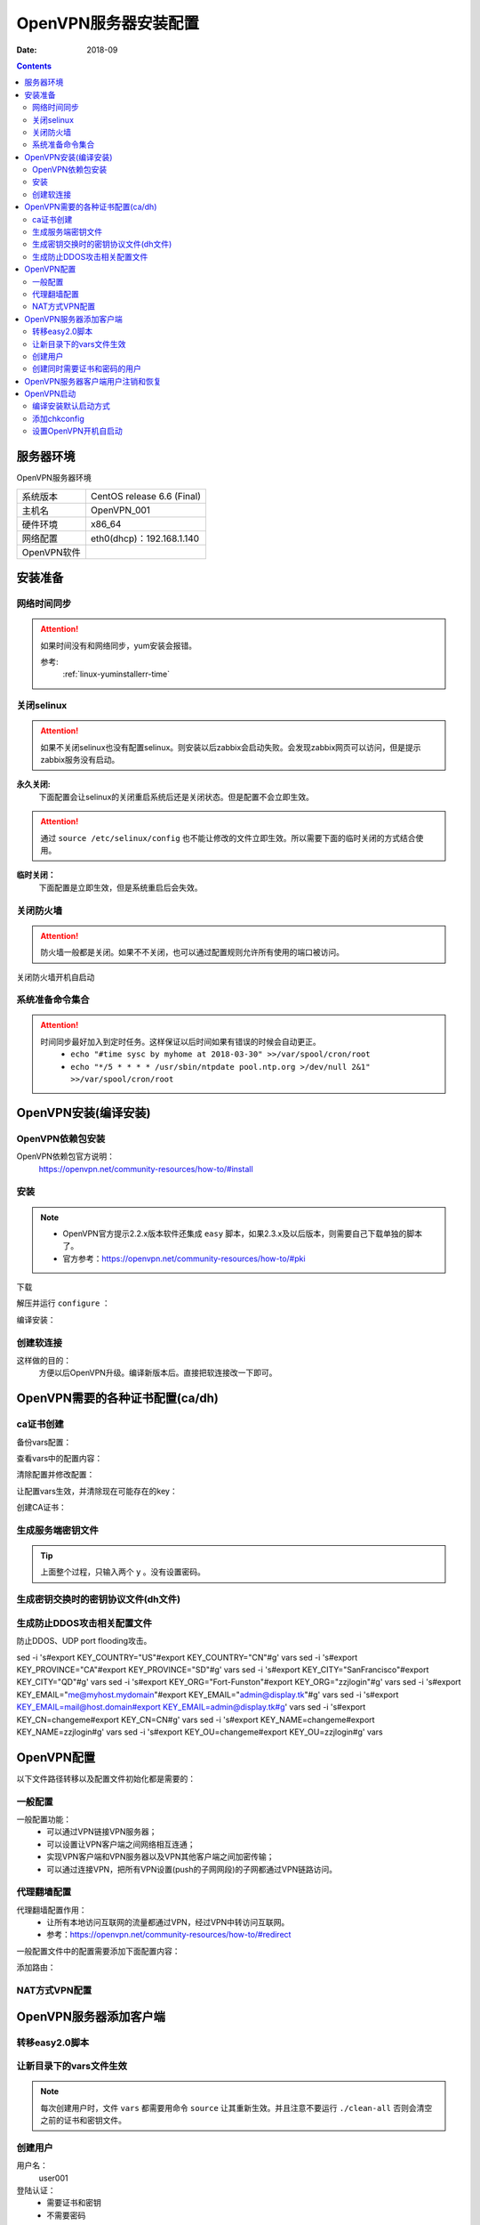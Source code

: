 .. _openvpn-server-install:

==============================================================
OpenVPN服务器安装配置
==============================================================

:Date: 2018-09

.. contents::


服务器环境
==============================================================

OpenVPN服务器环境

=================== ==============================================================
系统版本                CentOS release 6.6 (Final)
------------------- --------------------------------------------------------------
主机名                  OpenVPN_001
------------------- --------------------------------------------------------------
硬件环境                x86_64
------------------- --------------------------------------------------------------
网络配置                eth0(dhcp)：192.168.1.140
------------------- --------------------------------------------------------------
OpenVPN软件            
=================== ==============================================================



安装准备
==============================================================

网络时间同步
--------------------------------------------------------------

.. attention::
    如果时间没有和网络同步，yum安装会报错。
    
    参考:
        :ref:`linux-yuminstallerr-time`

.. code-block:: bash
    :linenos:

    [root@OpenVPN_001 ~]# date
    Thu Sep  6 21:07:25 CST 2018
    [root@OpenVPN_001 ~]# ntpdate pool.ntp.org
    28 Sep 00:53:38 ntpdate[1577]: step time server 5.103.139.163 offset 1827966.915121 sec



关闭selinux
--------------------------------------------------------------

.. attention::
    如果不关闭selinux也没有配置selinux。则安装以后zabbix会启动失败。会发现zabbix网页可以访问，但是提示zabbix服务没有启动。

**永久关闭:**
    下面配置会让selinux的关闭重启系统后还是关闭状态。但是配置不会立即生效。

.. attention::
    通过 ``source /etc/selinux/config`` 也不能让修改的文件立即生效。所以需要下面的临时关闭的方式结合使用。

.. code-block:: bash
    :linenos:

    [root@OpenVPN_001 ~]# sed -i 's/SELINUX=enforcing/SELINUX=disabled/' /etc/selinux/config
    [root@OpenVPN_001 ~]# grep SELINUX /etc/selinux/config
    # SELINUX= can take one of these three values:
    SELINUX=disabled
    # SELINUXTYPE= can take one of these two values:
    SELINUXTYPE=targeted

**临时关闭：**
    下面配置是立即生效，但是系统重启后会失效。

.. code-block:: bash
    :linenos:

    [root@OpenVPN_001 ~]# getenforce
    Enforcing
    [root@OpenVPN_001 ~]# setenforce 0
    [root@OpenVPN_001 ~]# getenforce
    Permissive




关闭防火墙
--------------------------------------------------------------

.. attention::
    防火墙一般都是关闭。如果不不关闭，也可以通过配置规则允许所有使用的端口被访问。

.. code-block:: bash
    :linenos:

    [root@OpenVPN_001 ~]# /etc/init.d/iptables stop 
    iptables: Setting chains to policy ACCEPT: filter          [  OK  ]
    iptables: Flushing firewall rules:                         [  OK  ]
    iptables: Unloading modules:                               [  OK  ]

关闭防火墙开机自启动

.. code-block:: bash
    :linenos:
    
    [root@OpenVPN_001 ~]# chkconfig iptables off


系统准备命令集合
--------------------------------------------------------------

.. code-block:: bash
    :linenos:

    ntpdate pool.ntp.org
    sed -i 's/SELINUX=enforcing/SELINUX=disabled/' /etc/selinux/config
    setenforce 0
    /etc/init.d/iptables stop 
    chkconfig iptables off

.. attention::
    时间同步最好加入到定时任务。这样保证以后时间如果有错误的时候会自动更正。
    	- ``echo "#time sysc by myhome at 2018-03-30" >>/var/spool/cron/root``
        - ``echo "*/5 * * * * /usr/sbin/ntpdate pool.ntp.org >/dev/null 2&1" >>/var/spool/cron/root``


OpenVPN安装(编译安装)
==============================================================


OpenVPN依赖包安装
--------------------------------------------------------------

OpenVPN依赖包官方说明：
    https://openvpn.net/community-resources/how-to/#install

.. code-block:: bash
    :linenos:

    [root@OpenVPN_001 ~]# yum install openssl lzo pam openssl-devel lzo-devel pam-devel -y



安装
--------------------------------------------------------------

.. note::
    - OpenVPN官方提示2.2.x版本软件还集成 ``easy`` 脚本，如果2.3.x及以后版本，则需要自己下载单独的脚本了。
    - 官方参考：https://openvpn.net/community-resources/how-to/#pki  

下载

.. code-block:: bash
    :linenos:

    [root@OpenVPN_001 ~]# mkdir /data/tools -p
    [root@OpenVPN_001 ~]# cd /data/tools/
    [root@OpenVPN_001 tools]# wget http://build.openvpn.net/downloads/releases/openvpn-2.2.2.tar.gz

解压并运行 ``configure`` ：

.. code-block:: bash
    :linenos:

    [root@OpenVPN_001 tools]# ls
    openvpn-2.2.2.tar.gz
    [root@OpenVPN_001 tools]# ll
    total 892
    -rw-r--r--. 1 root root 911158 Nov 15  2018 openvpn-2.2.2.tar.gz
    [root@OpenVPN_001 tools]# tar zxf openvpn-2.2.2.tar.gz
    [root@OpenVPN_001 tools]# ll
    total 896
    drwxrwxr-x. 16  500  500   4096 Dec 14  2011 openvpn-2.2.2
    -rw-r--r--.  1 root root 911158 Nov 15  2018 openvpn-2.2.2.tar.gz
    [root@OpenVPN_001 tools]# cd openvpn-2.2.2
    [root@OpenVPN_001 openvpn-2.2.2]# ./configure --prefix=/usr/local/openvpn-2.2.2
    checking build system type... x86_64-unknown-linux-gnu
    checking host system type... x86_64-unknown-linux-gnu
    checking for a BSD-compatible install... /usr/bin/install -c
    checking whether build environment is sane... yes
    checking for a thread-safe mkdir -p... /bin/mkdir -p
    checking for gawk... gawk
    checking whether make sets $(MAKE)... yes
    checking for ifconfig... /sbin/ifconfig
    略
    config.status: creating install-win32/Makefile
    config.status: creating install-win32/settings
    config.status: creating config.h
    config.status: executing depfiles commands

编译安装：

.. code-block:: bash
    :linenos:

    [root@OpenVPN_001 openvpn-2.2.2]# make && make install

创建软连接
--------------------------------------------------------------

这样做的目的：
    方便以后OpenVPN升级。编译新版本后。直接把软连接改一下即可。

.. code-block:: bash
    :linenos:

    [root@OpenVPN_001 openvpn-2.2.2]# ln -s /usr/local/openvpn-2.2.2/ /usr/local/openvpn
    [root@OpenVPN_001 openvpn-2.2.2]# ll /usr/local/openvpn
    lrwxrwxrwx. 1 root root 25 Nov  4 06:02 /usr/local/openvpn -> /usr/local/openvpn-2.2.2/

OpenVPN需要的各种证书配置(ca/dh)
==============================================================

ca证书创建
--------------------------------------------------------------

备份vars配置：

.. code-block:: bash
    :linenos:

    [root@OpenVPN_001 openvpn-2.2.2]# cd /data/tools/openvpn-2.2.2/easy-rsa/2.0/
    [root@OpenVPN_001 2.0]# pwd
    /data/tools/openvpn-2.2.2/easy-rsa/2.0
    [root@OpenVPN_001 2.0]# cp vars vars.ori.`date +%F`
    [root@OpenVPN_001 2.0]# ll vars*
    -rwxrwxr-x. 1  500  500 1841 Nov 25  2011 vars
    -rwxr-xr-x. 1 root root 1841 Nov  4 06:12 vars.ori.2018-11-04

查看vars中的配置内容：

.. code-block:: bash
    :linenos:

    [root@OpenVPN_001 2.0]# grep -Ev '^#|^$' vars
    export EASY_RSA="`pwd`"
    export OPENSSL="openssl"
    export PKCS11TOOL="pkcs11-tool"
    export GREP="grep"
    export KEY_CONFIG=`$EASY_RSA/whichopensslcnf $EASY_RSA`
    export KEY_DIR="$EASY_RSA/keys"
    echo NOTE: If you run ./clean-all, I will be doing a rm -rf on $KEY_DIR
    export PKCS11_MODULE_PATH="dummy"
    export PKCS11_PIN="dummy"
    export KEY_SIZE=1024
    export CA_EXPIRE=3650
    export KEY_EXPIRE=3650
    export KEY_COUNTRY="US"
    export KEY_PROVINCE="CA"
    export KEY_CITY="SanFrancisco"
    export KEY_ORG="Fort-Funston"
    export KEY_EMAIL="me@myhost.mydomain"
    export KEY_EMAIL=mail@host.domain
    export KEY_CN=changeme
    export KEY_NAME=changeme
    export KEY_OU=changeme
    export PKCS11_MODULE_PATH=changeme
    export PKCS11_PIN=1234


清除配置并修改配置：

.. code-block:: bash
    :linenos:

    [root@OpenVPN_001 2.0]# grep -Ev '^#|^$' vars.ori.2018-11-04 >vars

    [root@OpenVPN_001 2.0]# sed -i 's#export KEY_COUNTRY="US"#export KEY_COUNTRY="CN"#g' vars
    [root@OpenVPN_001 2.0]# sed -i 's#export KEY_PROVINCE="CA"#export KEY_PROVINCE="SD"#g' vars
    [root@OpenVPN_001 2.0]# sed -i 's#export KEY_CITY="SanFrancisco"#export KEY_CITY="QD"#g' vars
    [root@OpenVPN_001 2.0]# sed -i 's#export KEY_ORG="Fort-Funston"#export KEY_ORG="zzjlogin"#g' vars
    [root@OpenVPN_001 2.0]# sed -i 's#export KEY_EMAIL="me@myhost.mydomain"#export KEY_EMAIL="admin@display.tk"#g' vars
    [root@OpenVPN_001 2.0]# sed -i 's#export KEY_EMAIL=mail@host.domain#export KEY_EMAIL=admin@display.tk#g' vars
    [root@OpenVPN_001 2.0]# sed -i 's#export KEY_CN=changeme#export KEY_CN=CN#g' vars
    [root@OpenVPN_001 2.0]# sed -i 's#export KEY_NAME=changeme#export KEY_NAME=zzjlogin#g' vars
    [root@OpenVPN_001 2.0]# sed -i 's#export KEY_OU=changeme#export KEY_OU=zzjlogin#g' vars

让配置vars生效，并清除现在可能存在的key：

.. code-block:: bash
    :linenos:

    [root@OpenVPN_001 2.0]# source vars
    NOTE: If you run ./clean-all, I will be doing a rm -rf on /data/tools/openvpn-2.2.2/easy-rsa/2.0/keys
    [root@OpenVPN_001 2.0]# ./clean-all
    [root@OpenVPN_001 2.0]# ll keys/
    total 4
    -rw-r--r--. 1 root root 0 Nov  4 06:27 index.txt
    -rw-r--r--. 1 root root 3 Nov  4 06:27 serial

创建CA证书：

.. code-block:: bash
    :linenos:

    [root@OpenVPN_001 2.0]# ./build-ca
    Generating a 1024 bit RSA private key
    ....++++++
    .++++++
    writing new private key to 'ca.key'
    -----
    You are about to be asked to enter information that will be incorporated
    into your certificate request.
    What you are about to enter is what is called a Distinguished Name or a DN.
    There are quite a few fields but you can leave some blank
    For some fields there will be a default value,
    If you enter '.', the field will be left blank.
    -----
    Country Name (2 letter code) [CN]:
    State or Province Name (full name) [SD]:
    Locality Name (eg, city) [QD]:
    Organization Name (eg, company) [zzjlogin]:
    Organizational Unit Name (eg, section) [zzjlogin]:
    Common Name (eg, your name or your server's hostname) [CN]:
    Name [zzjlogin]:
    Email Address [admin@display.tk]:
    [root@OpenVPN_001 2.0]# ll keys/  
    total 12
    -rw-r--r--. 1 root root 1302 Nov  4 06:29 ca.crt
    -rw-------. 1 root root  916 Nov  4 06:29 ca.key
    -rw-r--r--. 1 root root    0 Nov  4 06:27 index.txt
    -rw-r--r--. 1 root root    3 Nov  4 06:27 serial


生成服务端密钥文件
--------------------------------------------------------------

.. code-block:: bash
    :linenos:

    [root@OpenVPN_001 2.0]# ./build-key-server openvpn_server
    Generating a 1024 bit RSA private key
    ........................................++++++
    ....................................++++++
    writing new private key to 'openvpn_server.key'
    -----
    You are about to be asked to enter information that will be incorporated
    into your certificate request.
    What you are about to enter is what is called a Distinguished Name or a DN.
    There are quite a few fields but you can leave some blank
    For some fields there will be a default value,
    If you enter '.', the field will be left blank.
    -----
    Country Name (2 letter code) [CN]:
    State or Province Name (full name) [SD]:
    Locality Name (eg, city) [QD]:
    Organization Name (eg, company) [zzjlogin]:
    Organizational Unit Name (eg, section) [zzjlogin]:
    Common Name (eg, your name or your server's hostname) [openvpn_server]:
    Name [zzjlogin]:
    Email Address [admin@display.tk]:

    Please enter the following 'extra' attributes
    to be sent with your certificate request
    A challenge password []:
    An optional company name []:
    Using configuration from /data/tools/openvpn-2.2.2/easy-rsa/2.0/openssl-1.0.0.cnf
    Check that the request matches the signature
    Signature ok
    The Subject's Distinguished Name is as follows
    countryName           :PRINTABLE:'CN'
    stateOrProvinceName   :PRINTABLE:'SD'
    localityName          :PRINTABLE:'QD'
    organizationName      :PRINTABLE:'zzjlogin'
    organizationalUnitName:PRINTABLE:'zzjlogin'
    commonName            :T61STRING:'openvpn_server'
    name                  :PRINTABLE:'zzjlogin'
    emailAddress          :IA5STRING:'admin@display.tk'
    Certificate is to be certified until Oct 31 22:33:14 2028 GMT (3650 days)
    Sign the certificate? [y/n]:y


    1 out of 1 certificate requests certified, commit? [y/n]y
    Write out database with 1 new entries
    Data Base Updated


.. tip::
    上面整个过程，只输入两个 ``y`` 。没有设置密码。


.. code-block:: bash
    :linenos:


    [root@OpenVPN_001 2.0]# ll keys/          
    total 40
    -rw-r--r--. 1 root root 4009 Nov  4 06:33 01.pem
    -rw-r--r--. 1 root root 1302 Nov  4 06:29 ca.crt
    -rw-------. 1 root root  916 Nov  4 06:29 ca.key
    -rw-r--r--. 1 root root  130 Nov  4 06:33 index.txt
    -rw-r--r--. 1 root root   21 Nov  4 06:33 index.txt.attr
    -rw-r--r--. 1 root root    0 Nov  4 06:27 index.txt.old
    -rw-r--r--. 1 root root 4009 Nov  4 06:33 openvpn_server.crt
    -rw-r--r--. 1 root root  720 Nov  4 06:33 openvpn_server.csr
    -rw-------. 1 root root  916 Nov  4 06:33 openvpn_server.key
    -rw-r--r--. 1 root root    3 Nov  4 06:33 serial
    -rw-r--r--. 1 root root    3 Nov  4 06:27 serial.old



生成密钥交换时的密钥协议文件(dh文件)
--------------------------------------------------------------

.. code-block:: bash
    :linenos:

    [root@OpenVPN_001 2.0]# ./build-dh
    Generating DH parameters, 1024 bit long safe prime, generator 2
    This is going to take a long time
    ............................................................
    ......................+.....................+...............
    ...........+....+...........................................
    ............................................................
    ....................................................+.......
    ...............................................+............
    .....+......................................................
    ...........+.............................................+..
    ..+....++*++*++*
    [root@OpenVPN_001 2.0]# ll keys/  
    total 44
    -rw-r--r--. 1 root root 4009 Nov  4 06:33 01.pem
    -rw-r--r--. 1 root root 1302 Nov  4 06:29 ca.crt
    -rw-------. 1 root root  916 Nov  4 06:29 ca.key
    -rw-r--r--. 1 root root  245 Nov  4 06:38 dh1024.pem
    -rw-r--r--. 1 root root  130 Nov  4 06:33 index.txt
    -rw-r--r--. 1 root root   21 Nov  4 06:33 index.txt.attr
    -rw-r--r--. 1 root root    0 Nov  4 06:27 index.txt.old
    -rw-r--r--. 1 root root 4009 Nov  4 06:33 openvpn_server.crt
    -rw-r--r--. 1 root root  720 Nov  4 06:33 openvpn_server.csr
    -rw-------. 1 root root  916 Nov  4 06:33 openvpn_server.key
    -rw-r--r--. 1 root root    3 Nov  4 06:33 serial
    -rw-r--r--. 1 root root    3 Nov  4 06:27 serial.old


生成防止DDOS攻击相关配置文件
--------------------------------------------------------------

防止DDOS、UDP port flooding攻击。

.. code-block:: bash
    :linenos:

    [root@OpenVPN_001 2.0]# /usr/local/openvpn/sbin/openvpn --genkey --secret keys/ta.key
    [root@OpenVPN_001 2.0]# ll keys/ta.key
    -rw-------. 1 root root 636 Nov  4 06:42 keys/ta.key







sed -i 's#export KEY_COUNTRY="US"#export KEY_COUNTRY="CN"#g' vars
sed -i 's#export KEY_PROVINCE="CA"#export KEY_PROVINCE="SD"#g' vars
sed -i 's#export KEY_CITY="SanFrancisco"#export KEY_CITY="QD"#g' vars
sed -i 's#export KEY_ORG="Fort-Funston"#export KEY_ORG="zzjlogin"#g' vars
sed -i 's#export KEY_EMAIL="me@myhost.mydomain"#export KEY_EMAIL="admin@display.tk"#g' vars
sed -i 's#export KEY_EMAIL=mail@host.domain#export KEY_EMAIL=admin@display.tk#g' vars
sed -i 's#export KEY_CN=changeme#export KEY_CN=CN#g' vars
sed -i 's#export KEY_NAME=changeme#export KEY_NAME=zzjlogin#g' vars
sed -i 's#export KEY_OU=changeme#export KEY_OU=zzjlogin#g' vars



OpenVPN配置
==============================================================

以下文件路径转移以及配置文件初始化都是需要的：

.. code-block:: bash
    :linenos:

    [root@OpenVPN_001 2.0]# mkdir /etc/openvpn
    [root@OpenVPN_001 2.0]# pwd
    /data/tools/openvpn-2.2.2/easy-rsa/2.0
    [root@OpenVPN_001 2.0]# cp -ap keys /etc/openvpn/
    [root@OpenVPN_001 2.0]# cd /data/tools/openvpn-2.2.2/sample-config-files
    [root@OpenVPN_001 sample-config-files]# cp server.conf /etc/openvpn/
    [root@OpenVPN_001 sample-config-files]# mkdir /etc/openvpn/clients
    [root@OpenVPN_001 sample-config-files]# cp client.conf /etc/openvpn/clients/

    [root@OpenVPN_001 sample-config-files]# cd /etc/openvpn/
    [root@OpenVPN_001 openvpn]# ls
    clients  keys  server.conf
    [root@OpenVPN_001 openvpn]# cp server.conf server.conf.ori`date +%F`
    [root@OpenVPN_001 openvpn]# ls
    clients  keys  server.conf  server.conf.ori2018-11-04

    [root@OpenVPN_001 openvpn]# grep -vE '^;|^$|^#' server.conf
    port 1194
    proto udp
    dev tun
    ca ca.crt
    cert server.crt
    key server.key  # This file should be kept secret
    dh dh1024.pem
    server 10.8.0.0 255.255.255.0
    ifconfig-pool-persist ipp.txt
    keepalive 10 120
    comp-lzo
    persist-key
    persist-tun
    status openvpn-status.log
    verb 3




一般配置
--------------------------------------------------------------

一般配置功能：
    - 可以通过VPN链接VPN服务器；
    - 可以设置让VPN客户端之间网络相互连通；
    - 实现VPN客户端和VPN服务器以及VPN其他客户端之间加密传输；
    - 可以通过连接VPN，把所有VPN设置(push的子网网段)的子网都通过VPN链路访问。




.. code-block:: bash
    :linenos:

    [root@OpenVPN_001 openvpn]# vi /etc/openvpn/server.conf

    local 192.168.1.140
    port 52115
    proto udp
    dev tun
    ca /etc/openvpn/keys/ca.crt
    cert /etc/openvpn/keys/server.crt
    key /etc/openvpn/keys/server.key  # This file should be kept secret
    dh /etc/openvpn/keys/dh1024.pem
    tls-auth /etc/openvpn/keys/ta.key 0
    server 10.8.0.0 255.255.255.0
    push "192.168.19.0 255.255.255.0"
    ifconfig-pool-persist ipp.txt
    keepalive 10 120
    comp-lzo
    persist-key
    persist-tun
    verb 3
    client-to-client
    duplicate-cn
    status openvpn-status.log
    log /var/log/openvpn.log



代理翻墙配置
--------------------------------------------------------------

代理翻墙配置作用：
    - 让所有本地访问互联网的流量都通过VPN，经过VPN中转访问互联网。
    - 参考：https://openvpn.net/community-resources/how-to/#redirect

一般配置文件中的配置需要添加下面配置内容：

.. code-block:: bash
    :linenos:

    push "redirect-gateway def1 bypass-dhcp bypass-dns"
    #push "redirect-gateway local def1"
    push "dhcp-option DNS 8.8.8.8"
    push "dhcp-option DNS 10.8.0.1"

添加路由：

.. code-block:: bash
    :linenos:

    iptables -t nat -A POSTROUTING -s 10.8.0.0/24 -o eth0 -j MASQUERADE

NAT方式VPN配置
--------------------------------------------------------------




OpenVPN服务器添加客户端
==============================================================

转移easy2.0脚本
--------------------------------------------------------------

.. code-block:: bash
    :linenos:

    [root@OpenVPN_001 easy-rsa]# pwd
    /data/tools/openvpn-2.2.2/easy-rsa

    [root@OpenVPN_001 easy-rsa]# cp -ap 2.0 /etc/openvpn/
    [root@OpenVPN_001 easy-rsa]# cd /etc/openvpn/2.0/
    [root@OpenVPN_001 2.0]# ls
    build-ca          build-key-server  list-crl           README
    build-dh          build-req         Makefile           revoke-full
    build-inter       build-req-pass    openssl-0.9.6.cnf  sign-req
    build-key         clean-all         openssl-0.9.8.cnf  vars
    build-key-pass    inherit-inter     openssl-1.0.0.cnf  vars.ori.2018-11-04
    build-key-pkcs12  keys              pkitool            whichopensslcnf

让新目录下的vars文件生效
--------------------------------------------------------------

.. note::
    每次创建用户时，文件 ``vars`` 都需要用命令 ``source`` 让其重新生效。并且注意不要运行 ``./clean-all`` 否则会清空之前的证书和密钥文件。

.. code-block:: bash
    :linenos:
    
    [root@OpenVPN_001 2.0]# source vars

创建用户
--------------------------------------------------------------

用户名：
    user001
登陆认证：
    - 需要证书和密钥
    - 不需要密码

.. code-block:: bash
    :linenos:

    [root@OpenVPN_001 2.0]# ./build-key user001
    Generating a 1024 bit RSA private key
    ...........................................................++++++
    ...................................++++++
    writing new private key to 'user001.key'
    -----
    You are about to be asked to enter information that will be incorporated
    into your certificate request.
    What you are about to enter is what is called a Distinguished Name or a DN.
    There are quite a few fields but you can leave some blank
    For some fields there will be a default value,
    If you enter '.', the field will be left blank.
    -----
    Country Name (2 letter code) [CN]:
    State or Province Name (full name) [SD]:
    Locality Name (eg, city) [QD]:
    Organization Name (eg, company) [zzjlogin]:
    Organizational Unit Name (eg, section) [zzjlogin]:
    Common Name (eg, your name or your server's hostname) [user001]:
    Name [zzjlogin]:
    Email Address [admin@display.tk]:

    Please enter the following 'extra' attributes
    to be sent with your certificate request
    A challenge password []:
    An optional company name []:
    Using configuration from /data/tools/openvpn-2.2.2/easy-rsa/2.0/openssl-1.0.0.cnf
    Check that the request matches the signature
    Signature ok
    The Subject's Distinguished Name is as follows
    countryName           :PRINTABLE:'CN'
    stateOrProvinceName   :PRINTABLE:'SD'
    localityName          :PRINTABLE:'QD'
    organizationName      :PRINTABLE:'zzjlogin'
    organizationalUnitName:PRINTABLE:'zzjlogin'
    commonName            :PRINTABLE:'user001'
    name                  :PRINTABLE:'zzjlogin'
    emailAddress          :IA5STRING:'admin@display.tk'
    Certificate is to be certified until Nov  1 00:29:14 2028 GMT (3650 days)
    Sign the certificate? [y/n]:y


    1 out of 1 certificate requests certified, commit? [y/n]y
    Write out database with 1 new entries
    Data Base Updated

查看创建用户以后keys目录文件变化：

.. code-block:: bash
    :linenos:

    [root@OpenVPN_001 2.0]# ll -t keys/
    total 72
    -rw-r--r--. 1 root root 3872 Nov 15 19:17 02.pem
    -rw-r--r--. 1 root root  253 Nov 15 19:17 index.txt
    -rw-r--r--. 1 root root   21 Nov 15 19:17 index.txt.attr
    -rw-r--r--. 1 root root    3 Nov 15 19:17 serial
    -rw-r--r--. 1 root root 3872 Nov 15 19:17 user001.crt
    -rw-r--r--. 1 root root  712 Nov 15 19:17 user001.csr
    -rw-------. 1 root root  916 Nov 15 19:17 user001.key
    -rw-------. 1 root root  636 Nov  4 06:42 ta.key
    -rw-r--r--. 1 root root  245 Nov  4 06:38 dh1024.pem
    -rw-r--r--. 1 root root 4009 Nov  4 06:33 01.pem
    -rw-r--r--. 1 root root   21 Nov  4 06:33 index.txt.attr.old
    -rw-r--r--. 1 root root  130 Nov  4 06:33 index.txt.old
    -rw-r--r--. 1 root root 4009 Nov  4 06:33 openvpn_server.crt
    -rw-r--r--. 1 root root    3 Nov  4 06:33 serial.old
    -rw-r--r--. 1 root root  720 Nov  4 06:33 openvpn_server.csr
    -rw-------. 1 root root  916 Nov  4 06:33 openvpn_server.key
    -rw-r--r--. 1 root root 1302 Nov  4 06:29 ca.crt
    -rw-------. 1 root root  916 Nov  4 06:29 ca.key


创建同时需要证书和密码的用户
--------------------------------------------------------------

用户名：
    user101
认证方式：
    - 证书密钥+密码


.. code-block:: bash
    :linenos:

    [root@OpenVPN_001 2.0]# ./build-key-pass user101            
    Generating a 1024 bit RSA private key
    ..........................................++++++
    ............++++++
    writing new private key to 'user101.key'
    Enter PEM pass phrase:
    Verifying - Enter PEM pass phrase:
    -----
    You are about to be asked to enter information that will be incorporated
    into your certificate request.
    What you are about to enter is what is called a Distinguished Name or a DN.
    There are quite a few fields but you can leave some blank
    For some fields there will be a default value,
    If you enter '.', the field will be left blank.
    -----
    Country Name (2 letter code) [CN]:
    State or Province Name (full name) [SD]:
    Locality Name (eg, city) [QD]:
    Organization Name (eg, company) [zzjlogin]:
    Organizational Unit Name (eg, section) [zzjlogin]:
    Common Name (eg, your name or your server's hostname) [user101]:
    Name [zzjlogin]:
    Email Address [admin@display.tk]:

    Please enter the following 'extra' attributes
    to be sent with your certificate request
    A challenge password []:
    An optional company name []:
    Using configuration from /etc/openvpn/2.0/openssl-1.0.0.cnf
    Check that the request matches the signature
    Signature ok
    The Subject's Distinguished Name is as follows
    countryName           :PRINTABLE:'CN'
    stateOrProvinceName   :PRINTABLE:'SD'
    localityName          :PRINTABLE:'QD'
    organizationName      :PRINTABLE:'zzjlogin'
    organizationalUnitName:PRINTABLE:'zzjlogin'
    commonName            :PRINTABLE:'user101'
    name                  :PRINTABLE:'zzjlogin'
    emailAddress          :IA5STRING:'admin@display.tk'
    Certificate is to be certified until Nov 12 11:35:19 2028 GMT (3650 days)
    Sign the certificate? [y/n]:y


    1 out of 1 certificate requests certified, commit? [y/n]y
    Write out database with 1 new entries
    Data Base Updated
    [root@OpenVPN_001 2.0]# ll keys/                            
    total 88
    -rw-r--r--. 1 root root 4009 Nov  4 06:33 01.pem
    -rw-r--r--. 1 root root 3872 Nov 15 19:17 02.pem
    -rw-r--r--. 1 root root 3872 Nov 15 19:35 03.pem
    -rw-r--r--. 1 root root 1302 Nov  4 06:29 ca.crt
    -rw-------. 1 root root  916 Nov  4 06:29 ca.key
    -rw-r--r--. 1 root root  245 Nov  4 06:38 dh1024.pem
    -rw-r--r--. 1 root root  376 Nov 15 19:35 index.txt
    -rw-r--r--. 1 root root   21 Nov 15 19:35 index.txt.attr
    -rw-r--r--. 1 root root   21 Nov 15 19:17 index.txt.attr.old
    -rw-r--r--. 1 root root  253 Nov 15 19:17 index.txt.old
    -rw-r--r--. 1 root root 4009 Nov  4 06:33 openvpn_server.crt
    -rw-r--r--. 1 root root  720 Nov  4 06:33 openvpn_server.csr
    -rw-------. 1 root root  916 Nov  4 06:33 openvpn_server.key
    -rw-r--r--. 1 root root    3 Nov 15 19:35 serial
    -rw-r--r--. 1 root root    3 Nov 15 19:17 serial.old
    -rw-------. 1 root root  636 Nov  4 06:42 ta.key
    -rw-r--r--. 1 root root 3872 Nov 15 19:17 user001.crt
    -rw-r--r--. 1 root root  712 Nov 15 19:17 user001.csr
    -rw-------. 1 root root  916 Nov 15 19:17 user001.key
    -rw-r--r--. 1 root root 3872 Nov 15 19:35 user101.crt
    -rw-r--r--. 1 root root  712 Nov 15 19:35 user101.csr
    -rw-------. 1 root root 1041 Nov 15 19:35 user101.key

OpenVPN服务器客户端用户注销和恢复
==============================================================

参考：
    - https://openvpn.net/community-resources/how-to/#revoke
    - https://openvpn.net/community-resources/revoking-certificates/

.. note::
    - openvpn2.0.9吊销用户需要修改吊销脚本所在路径的openssl*.conf文件最后7行，需要注销掉这几行。否则吊销用户会报错。2.2.2版本没有这个问题。
    - 吊销用户证书以后服务端需要重启才能生效。

.. code-block:: bash
    :linenos:

    [root@OpenVPN_001 2.0]# pwd
    /etc/openvpn/2.0
    [root@OpenVPN_001 2.0]# ls
    build-ca     build-key         build-key-server  clean-all      list-crl           openssl-0.9.8.cnf  README       vars
    build-dh     build-key-pass    build-req         inherit-inter  Makefile           openssl-1.0.0.cnf  revoke-full  vars.ori.2018-11-04
    build-inter  build-key-pkcs12  build-req-pass    keys           openssl-0.9.6.cnf  pkitool            sign-req     whichopensslcnf
    [root@OpenVPN_001 2.0]# tail -7 openssl-1.0.0.cnf

    [ pkcs11_section ]
    engine_id = pkcs11
    dynamic_path = /usr/lib/engines/engine_pkcs11.so
    MODULE_PATH = $ENV::PKCS11_MODULE_PATH
    PIN = $ENV::PKCS11_PIN
    init = 0


.. code-block:: bash
    :linenos:

    [root@OpenVPN_001 2.0]# source vars              
    NOTE: If you run ./clean-all, I will be doing a rm -rf on /etc/openvpn/2.0/keys
    [root@OpenVPN_001 2.0]# cat keys/index.txt
    V       281031223314Z           01      unknown /C=CN/ST=SD/L=QD/O=zzjlogin/OU=zzjlogin/CN=openvpn_server/name=zzjlogin/emailAddress=admin@display.tk
    V       281112111717Z           02      unknown /C=CN/ST=SD/L=QD/O=zzjlogin/OU=zzjlogin/CN=user001/name=zzjlogin/emailAddress=admin@display.tk
    V       281112113519Z           03      unknown /C=CN/ST=SD/L=QD/O=zzjlogin/OU=zzjlogin/CN=user101/name=zzjlogin/emailAddress=admin@display.tk
    V       281112123710Z           04      unknown /C=CN/ST=SD/L=QD/O=zzjlogin/OU=zzjlogin/CN=user002/name=zzjlogin/emailAddress=admin@display.tk
    [root@OpenVPN_001 2.0]# cat keys/index.txt.attr  
    unique_subject = yes
    [root@OpenVPN_001 2.0]# ./revoke-full user002
    Using configuration from /etc/openvpn/2.0/openssl-1.0.0.cnf
    Revoking Certificate 04.
    Data Base Updated
    Using configuration from /etc/openvpn/2.0/openssl-1.0.0.cnf
    user002.crt: C = CN, ST = SD, L = QD, O = zzjlogin, OU = zzjlogin, CN = user002, name = zzjlogin, emailAddress = admin@display.tk
    error 8 at 0 depth lookup:CRL signature failure
    140421920585544:error:0D0C50A1:asn1 encoding routines:ASN1_item_verify:unknown message digest algorithm:a_verify.c:217:
    [root@OpenVPN_001 2.0]# cat keys/index.txt
    V       281031223314Z           01      unknown /C=CN/ST=SD/L=QD/O=zzjlogin/OU=zzjlogin/CN=openvpn_server/name=zzjlogin/emailAddress=admin@display.tk
    V       281112111717Z           02      unknown /C=CN/ST=SD/L=QD/O=zzjlogin/OU=zzjlogin/CN=user001/name=zzjlogin/emailAddress=admin@display.tk
    V       281112113519Z           03      unknown /C=CN/ST=SD/L=QD/O=zzjlogin/OU=zzjlogin/CN=user101/name=zzjlogin/emailAddress=admin@display.tk
    R       281112123710Z   181115123756Z   04      unknown /C=CN/ST=SD/L=QD/O=zzjlogin/OU=zzjlogin/CN=user002/name=zzjlogin/emailAddress=admin@display.tk

    [root@OpenVPN_001 2.0]# cp -ap keys/crl.pem /etc/openvpn/keys/


``/etc/openvpn/server.conf`` 文件中添加下面配置

.. code-block:: bash
    :linenos:

    crl-verify keys/crl.pem




OpenVPN启动
==============================================================

编译安装默认启动方式
--------------------------------------------------------------


添加chkconfig
--------------------------------------------------------------

.. code-block:: bash
    :linenos:

    [root@OpenVPN_001 2.0]# cp /data/tools/openvpn-2.2.2/sample-scripts/openvpn.init /etc/init.d/openvpn
    [root@OpenVPN_001 2.0]# chmod 755 /etc/init.d/openvpn
    [root@OpenVPN_001 2.0]# ll /etc/init.d/openvpn
    -rwxr-xr-x. 1 root root 5481 Nov 15 19:51 /etc/init.d/openvpn

.. note::
    如果 ``/etc/openvpn/`` 目录下有多个 ``.conf`` 文件，则需要修改/etc/init.d/openvpn这个脚本的148行
    改成 ``for c in `/bin/ls server.conf 2>/dev/null`; do`` 。或者把除了openvpn服务端配置文件以外其他的 ``.conf`` 文件转移到其他目录。





设置OpenVPN开机自启动
--------------------------------------------------------------








